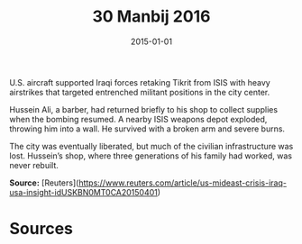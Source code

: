 #+TITLE: 30 Manbij 2016
#+DATE: 2015-01-01
#+HUGO_BASE_DIR: ../../
#+HUGO_SECTION: essays
#+HUGO_TAGS: civilian
#+EXPORT_FILE_NAME: 39-48-Tikrit-2015
#+HUGO_CUSTOM_FRONT_MATTER: :location "2015" :year "2015"


U.S. aircraft supported Iraqi forces retaking Tikrit from ISIS with heavy airstrikes that targeted entrenched militant positions in the city center.

Hussein Ali, a barber, had returned briefly to his shop to collect supplies when the bombing resumed. A nearby ISIS weapons depot exploded, throwing him into a wall. He survived with a broken arm and severe burns.

The city was eventually liberated, but much of the civilian infrastructure was lost. Hussein’s shop, where three generations of his family had worked, was never rebuilt.

**Source:** [Reuters](https://www.reuters.com/article/us-mideast-crisis-iraq-usa-insight-idUSKBN0MT0CA20150401)

* Sources
:PROPERTIES:
:EXPORT_EXCLUDE: t
:END:
